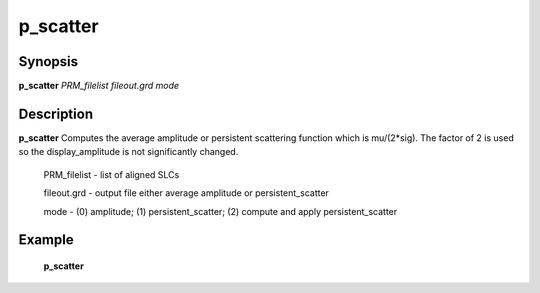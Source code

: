 .. index:: ! p_scatter            

************      
p_scatter         
************      

Synopsis
--------
**p_scatter** *PRM_filelist fileout.grd mode*


Description
-----------
**p_scatter** Computes the average amplitude or persistent scattering function which is mu/(2*sig). The factor of 2 is used so the display_amplitude is not significantly changed.

   PRM_filelist     - list of aligned SLCs 
   
   fileout.grd      - output file either average amplitude or persistent_scatter 
   
   mode             - (0) amplitude; (1) persistent_scatter; (2) compute and apply persistent_scatter   
 

Example
-------
    **p_scatter**



